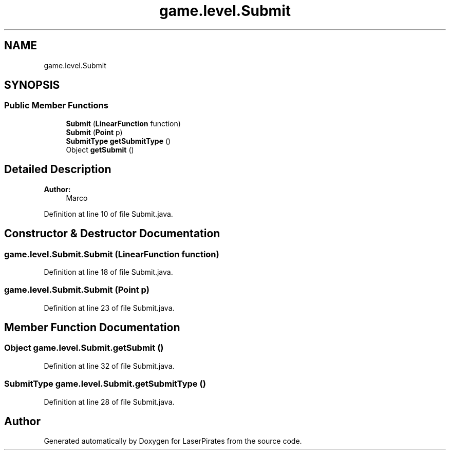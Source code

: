 .TH "game.level.Submit" 3 "Sun Jun 3 2018" "LaserPirates" \" -*- nroff -*-
.ad l
.nh
.SH NAME
game.level.Submit
.SH SYNOPSIS
.br
.PP
.SS "Public Member Functions"

.in +1c
.ti -1c
.RI "\fBSubmit\fP (\fBLinearFunction\fP function)"
.br
.ti -1c
.RI "\fBSubmit\fP (\fBPoint\fP p)"
.br
.ti -1c
.RI "\fBSubmitType\fP \fBgetSubmitType\fP ()"
.br
.ti -1c
.RI "Object \fBgetSubmit\fP ()"
.br
.in -1c
.SH "Detailed Description"
.PP 

.PP
\fBAuthor:\fP
.RS 4
Marco 
.RE
.PP

.PP
Definition at line 10 of file Submit\&.java\&.
.SH "Constructor & Destructor Documentation"
.PP 
.SS "game\&.level\&.Submit\&.Submit (\fBLinearFunction\fP function)"

.PP
Definition at line 18 of file Submit\&.java\&.
.SS "game\&.level\&.Submit\&.Submit (\fBPoint\fP p)"

.PP
Definition at line 23 of file Submit\&.java\&.
.SH "Member Function Documentation"
.PP 
.SS "Object game\&.level\&.Submit\&.getSubmit ()"

.PP
Definition at line 32 of file Submit\&.java\&.
.SS "\fBSubmitType\fP game\&.level\&.Submit\&.getSubmitType ()"

.PP
Definition at line 28 of file Submit\&.java\&.

.SH "Author"
.PP 
Generated automatically by Doxygen for LaserPirates from the source code\&.
